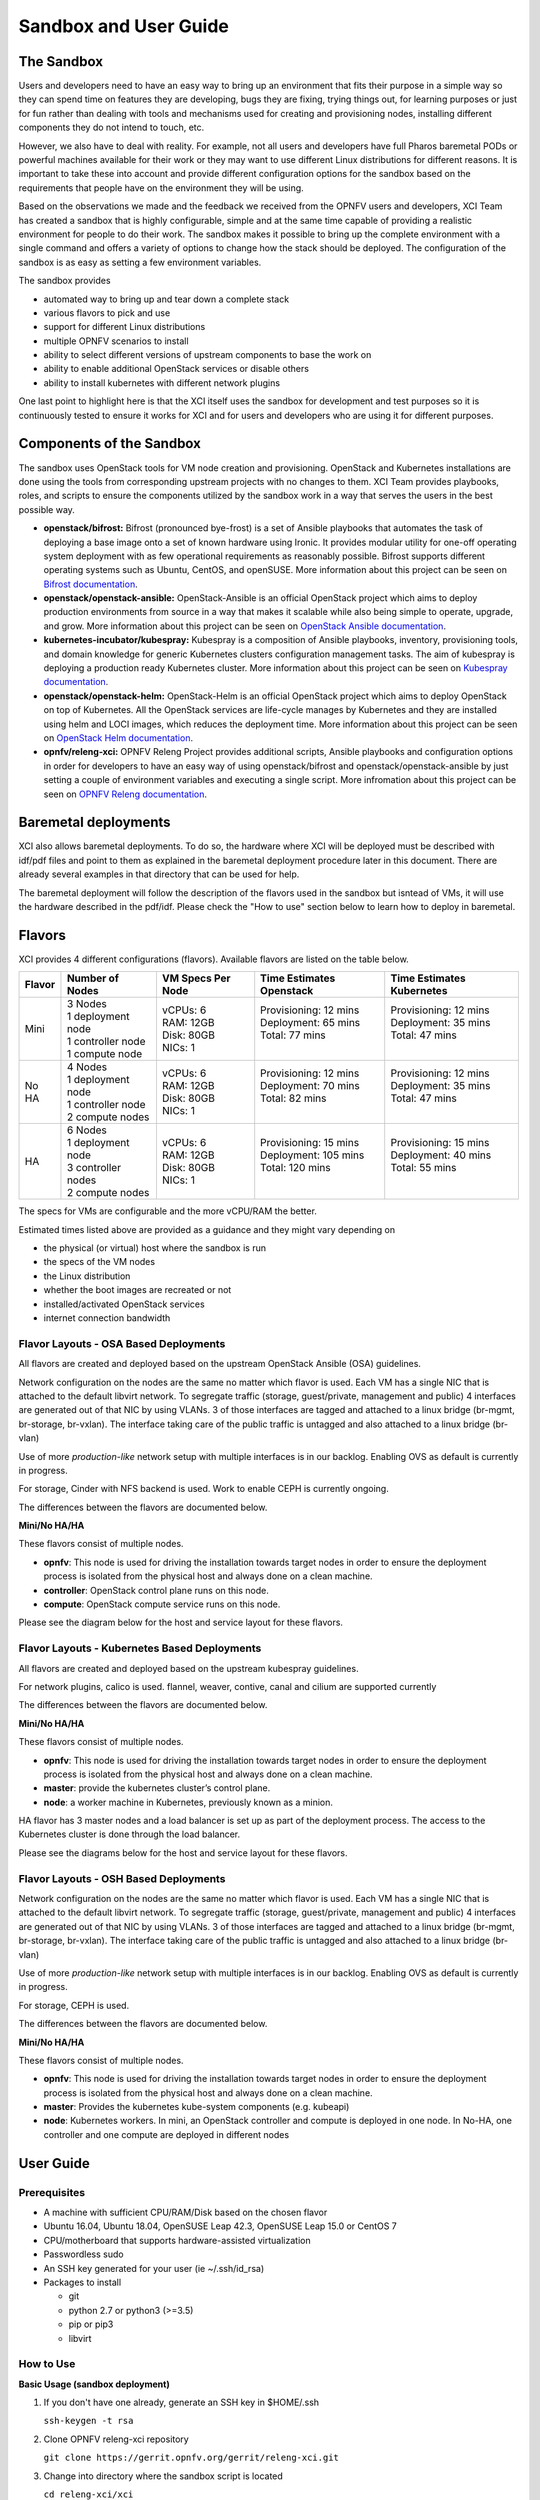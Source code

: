 .. _xci-user-guide:

.. This work is licensed under a Creative Commons Attribution 4.0 International License.
.. SPDX-License-Identifier: CC-BY-4.0
.. (c) Fatih Degirmenci (fatih.degirmenci@ericsson.com)

======================
Sandbox and User Guide
======================

The Sandbox
===========

Users and developers need to have an easy way to bring up an environment that
fits their purpose in a simple way so they can spend time on features they
are developing, bugs they are fixing, trying things out, for learning purposes
or just for fun rather than dealing with tools and mechanisms used for
creating and provisioning nodes, installing different components they do not
intend to touch, etc.

However, we also have to deal with reality. For example, not all users and developers
have full Pharos baremetal PODs or powerful machines available for their
work or they may want to use different Linux distributions for different reasons.
It is important to take these into account and provide different configuration
options for the sandbox based on the requirements that people have on the
environment they will be using.

Based on the observations we made and the feedback we received from the OPNFV
users and developers, XCI Team has created a sandbox that is highly
configurable, simple and at the same time capable of providing a realistic
environment for people to do their work. The sandbox makes it possible to
bring up the complete environment with a single command and offers a variety of
options to change how the stack should be deployed. The configuration of the
sandbox is as easy as setting a few environment variables.

The sandbox provides

* automated way to bring up and tear down a complete stack
* various flavors to pick and use
* support for different Linux distributions
* multiple OPNFV scenarios to install
* ability to select different versions of upstream components to base the work on
* ability to enable additional OpenStack services or disable others
* ability to install kubernetes with different network plugins

One last point to highlight here is that the XCI itself uses the sandbox for
development and test purposes so it is continuously tested to ensure it works
for XCI and for users and developers who are using it for different
purposes.

Components of the Sandbox
==========================

The sandbox uses OpenStack tools for VM node creation and provisioning.
OpenStack and Kubernetes installations are done using the tools from corresponding
upstream projects with no changes to them. XCI Team provides playbooks,
roles, and scripts to ensure the components utilized by the sandbox
work in a way that serves the users in the best possible way.

* **openstack/bifrost:** Bifrost (pronounced bye-frost) is a set of Ansible
  playbooks that automates the task of deploying a base image onto a set
  of known hardware using Ironic. It provides modular utility for one-off
  operating system deployment with as few operational requirements as
  reasonably possible. Bifrost supports different operating systems such as
  Ubuntu, CentOS, and openSUSE.
  More information about this project can be seen on
  `Bifrost documentation <https://docs.openstack.org/developer/bifrost/>`_.

* **openstack/openstack-ansible:** OpenStack-Ansible is an official OpenStack
  project which aims to deploy production environments from source in a way
  that makes it scalable while also being simple to operate, upgrade, and grow.
  More information about this project can be seen on
  `OpenStack Ansible documentation <https://docs.openstack.org/developer/openstack-ansible/>`_.

* **kubernetes-incubator/kubespray:** Kubespray is a composition of Ansible playbooks,
  inventory, provisioning tools, and domain knowledge for generic Kubernetes
  clusters configuration management tasks. The aim of kubespray is deploying a
  production ready Kubernetes cluster.
  More information about this project can be seen on
  `Kubespray documentation <https://kubernetes.io/docs/getting-started-guides/kubespray/>`_.

* **openstack/openstack-helm:** OpenStack-Helm is an official OpenStack
  project which aims to deploy OpenStack on top of Kubernetes. All the OpenStack
  services are life-cycle manages by Kubernetes and they are installed using helm and
  LOCI images, which reduces the deployment time.
  More information about this project can be seen on
  `OpenStack Helm documentation <https://docs.openstack.org/openstack-helm/latest/>`_.

* **opnfv/releng-xci:** OPNFV Releng Project provides additional scripts, Ansible
  playbooks and configuration options in order for developers to have an easy
  way of using openstack/bifrost and openstack/openstack-ansible by just
  setting a couple of environment variables and executing a single script.
  More infromation about this project can be seen on
  `OPNFV Releng documentation <https://wiki.opnfv.org/display/releng>`_.

Baremetal deployments
=====================

XCI also allows baremetal deployments. To do so, the hardware where XCI will be
deployed must be described with idf/pdf files and point to them as explained in
the baremetal deployment procedure later in this document.
There are already several examples in that directory that can be used for help.

The baremetal deployment will follow the description of the flavors used in the
sandbox but isntead of VMs, it will use the hardware described in the pdf/idf.
Please check the "How to use" section below to learn how to deploy in baremetal.


Flavors
=======

XCI provides 4 different configurations (flavors). Available flavors are
listed on the table below.

+------------------+------------------------+---------------------+--------------------------+--------------------------+
| Flavor           | Number of Nodes        | VM Specs Per Node   | Time Estimates Openstack | Time Estimates Kubernetes|
+==================+========================+=====================+==========================+==========================+
| Mini             | | 3 Nodes              | | vCPUs: 6          | | Provisioning: 12 mins  | | Provisioning: 12 mins  |
|                  | | 1 deployment node    | | RAM: 12GB         | | Deployment: 65 mins    | | Deployment: 35 mins    |
|                  | | 1 controller node    | | Disk: 80GB        | | Total: 77 mins         | | Total: 47 mins         |
|                  | | 1 compute node       | | NICs: 1           | |                        | |                        |
+------------------+------------------------+---------------------+--------------------------+--------------------------+
| No HA            | | 4 Nodes              | | vCPUs: 6          | | Provisioning: 12 mins  | | Provisioning: 12 mins  |
|                  | | 1 deployment node    | | RAM: 12GB         | | Deployment: 70 mins    | | Deployment: 35 mins    |
|                  | | 1 controller node    | | Disk: 80GB        | | Total: 82 mins         | | Total: 47 mins         |
|                  | | 2 compute nodes      | | NICs: 1           | |                        | |                        |
+------------------+------------------------+---------------------+--------------------------+--------------------------+
| HA               | | 6 Nodes              | | vCPUs: 6          | | Provisioning: 15 mins  | | Provisioning: 15 mins  |
|                  | | 1 deployment node    | | RAM: 12GB         | | Deployment: 105 mins   | | Deployment: 40 mins    |
|                  | | 3 controller nodes   | | Disk: 80GB        | | Total: 120 mins        | | Total: 55 mins         |
|                  | | 2 compute nodes      | | NICs: 1           | |                        | |                        |
+------------------+------------------------+---------------------+--------------------------+--------------------------+


The specs for VMs are configurable and the more vCPU/RAM the better.

Estimated times listed above are provided as a guidance and they might vary
depending on

* the physical (or virtual) host where the sandbox is run
* the specs of the VM nodes
* the Linux distribution
* whether the boot images are recreated or not
* installed/activated OpenStack services
* internet connection bandwidth

Flavor Layouts - OSA Based Deployments
--------------------------------------------

All flavors are created and deployed based on the upstream OpenStack Ansible (OSA)
guidelines.

Network configuration on the nodes are the same no matter which flavor is used.
Each VM has a single NIC that is attached to the default libvirt network. To 
segregate traffic (storage, guest/private, management and public) 4 interfaces are
generated out of that NIC by using VLANs. 3 of those interfaces are tagged and 
attached to a linux bridge (br-mgmt, br-storage, br-vxlan). The interface taking
care of the public traffic is untagged and also attached to a linux bridge (br-vlan)

Use of more *production-like* network setup with multiple interfaces is in our
backlog. Enabling OVS as default is currently in progress.

For storage, Cinder with NFS backend is used. Work to enable CEPH is currently
ongoing.

The differences between the flavors are documented below.

**Mini/No HA/HA**

These flavors consist of multiple nodes.

* **opnfv**: This node is used for driving the installation towards target nodes
  in order to ensure the deployment process is isolated from the physical host
  and always done on a clean machine.
* **controller**: OpenStack control plane runs on this node.
* **compute**: OpenStack compute service runs on this node.

Please see the diagram below for the host and service layout for these
flavors.

.. image:: images/arch-layout-test.png
   :scale: 75 %

Flavor Layouts - Kubernetes Based Deployments
---------------------------------------------

All flavors are created and deployed based on the upstream kubespray guidelines.

For network plugins, calico is used. flannel, weaver, contive, canal and cilium
are supported currently

The differences between the flavors are documented below.

**Mini/No HA/HA**

These flavors consist of multiple nodes.

* **opnfv**: This node is used for driving the installation towards target nodes
  in order to ensure the deployment process is isolated from the physical host
  and always done on a clean machine.
* **master**:  provide the kubernetes cluster’s control plane.
* **node**: a worker machine in Kubernetes, previously known as a minion.

HA flavor has 3 master nodes and a load balancer is set up as part of the deployment process.
The access to the Kubernetes cluster is done through the load balancer.

Please see the diagrams below for the host and service layout for these
flavors.

.. image:: images/arch-layout-k8s-noha.png
   :scale: 75 %

.. image:: images/arch-layout-k8s-ha.png
   :scale: 75 %

Flavor Layouts - OSH Based Deployments
--------------------------------------------

Network configuration on the nodes are the same no matter which flavor is used.
Each VM has a single NIC that is attached to the default libvirt network. To
segregate traffic (storage, guest/private, management and public) 4 interfaces are
generated out of that NIC by using VLANs. 3 of those interfaces are tagged and
attached to a linux bridge (br-mgmt, br-storage, br-vxlan). The interface taking
care of the public traffic is untagged and also attached to a linux bridge (br-vlan)

Use of more *production-like* network setup with multiple interfaces is in our
backlog. Enabling OVS as default is currently in progress.

For storage, CEPH is used.

The differences between the flavors are documented below.

**Mini/No HA/HA**

These flavors consist of multiple nodes.

* **opnfv**: This node is used for driving the installation towards target nodes
  in order to ensure the deployment process is isolated from the physical host
  and always done on a clean machine.
* **master**: Provides the kubernetes kube-system components (e.g. kubeapi)
* **node**: Kubernetes workers. In mini, an OpenStack controller and compute is
  deployed in one node. In No-HA, one controller and one compute are deployed in
  different nodes

User Guide
==========

Prerequisites
-------------

* A machine with sufficient CPU/RAM/Disk based on the chosen flavor
* Ubuntu 16.04, Ubuntu 18.04, OpenSUSE Leap 42.3, OpenSUSE Leap 15.0 or CentOS 7
* CPU/motherboard that supports hardware-assisted virtualization
* Passwordless sudo
* An SSH key generated for your user (ie ~/.ssh/id_rsa)
* Packages to install

  * git
  * python 2.7 or python3 (>=3.5)
  * pip or pip3
  * libvirt

How to Use
----------

**Basic Usage (sandbox deployment)**

1. If you don't have one already, generate an SSH key in $HOME/.ssh

   | ``ssh-keygen -t rsa``

2. Clone OPNFV releng-xci repository

   | ``git clone https://gerrit.opnfv.org/gerrit/releng-xci.git``

3. Change into directory where the sandbox script is located

   | ``cd releng-xci/xci``

4. Choose an installer (osa, osh or kubespray) and export the variable INSTALLER_TYPE:

   | ``export INSTALLER_TYPE=kubespray``

   or

   | ``export INSTALLER_TYPE=osa``

   or

   | ``export INSTALLER_TYPE=osh``

5. Choose the flavor (mini, noha or ha) and export the variable XCI_FLAVOR:

   | ``export XCI_FLAVOR=mini``

   or

   | ``export XCI_FLAVOR=noha``

   or

   | ``export XCI_FLAVOR=ha``

6. Execute the sandbox script

   | ``./xci-deploy.sh``

If no flavor is selected, the deployment defaults to flavor ``mini`` and the
verified versions of upstream components.
(`pinned-versions <https://git.opnfv.org/releng-xci/tree/xci/config/pinned-versions>`_).
The sandbox should be ready between 1,5 and 2 hours depending on the host
machine.

After the script finishes execution, you can login to ``opnfv`` host and start
using your new deployment.

The openrc file will be available on ``opnfv`` host in ``$HOME``.

**Basic Usage (baremetal deployment)**

1. If you don't have one already, generate an SSH key in $HOME/.ssh

   | ``ssh-keygen -t rsa``

2. Clone OPNFV releng-xci repository

   | ``git clone https://gerrit.opnfv.org/gerrit/releng-xci.git``

3. Change into directory where the sandbox script is located

   | ``cd releng-xci/xci``

4. Choose an installer (osa, osh or kubespray) and export the variable INSTALLER_TYPE:

   | ``export INSTALLER_TYPE=kubespray``

   or

   | ``export INSTALLER_TYPE=osa``

   or

   | ``export INSTALLER_TYPE=osh``

5. Choose the flavor (mini, noha or ha) and export the variable XCI_FLAVOR:

   | ``export XCI_FLAVOR=mini``

   or

   | ``export XCI_FLAVOR=noha``

   or

   | ``export XCI_FLAVOR=ha``

6. Specify that it is going to be a baremetal deployment:

   | ``export BAREMETAL=true``

7. Execute the xci script pointing to the idf and pdf:

   | ``./xci-deploy.sh -p /path/to/pdf.yml -i /path/to/idf.yml``

If no flavor is selected the deployment uses the default flavor ``mini`` and
the verified versions of upstream components.
(`pinned-versions <https://git.opnfv.org/releng-xci/tree/xci/config/pinned-versions>`_).
The baremetal deployment takes around 20 minutes longer than the sandbox

After the script finishes execution, you can login to ``opnfv`` host and start
using your new deployment.

The openrc file will be available on ``opnfv`` host in ``$HOME``.

**Advanced Usage**

The scenario to deploy and the versions of upstream components to use can
be configured by the users by setting certain environment variables, except
for osh, where this is not yet possible.

Below example deploys noha flavor using the latest of openstack-ansible
master branch and stores logs in different location than what is set as
default. It also deploys the scenario os-odl-nofeature. Note that when no
scenario is set, os-nosdn-nofeature is deployed by default

1. If you don't have one already, generate an SSH key in $HOME/.ssh

   | ``ssh-keygen -t rsa``

2. Clone OPNFV releng-xci repository

   | ``git clone https://gerrit.opnfv.org/gerrit/releng-xci.git``

3. Change into directory where the sandbox script is located

   | ``cd releng-xci/xci``

4. Set the sandbox flavor

   | ``export XCI_FLAVOR=noha``

5. Set the version to use for openstack-ansible

   1) if deploying OpenStack based scenario

   | ``export OPENSTACK_OSA_VERSION=master``

   2) if deploying Kubernetes based scenario

   | ``export KUBESPRAY_VERSION=master``

6. Set where the logs should be stored

   | ``export LOG_PATH=/home/jenkins/xcilogs``

7. Select the scenario

   | ``export DEPLOY_SCENARIO=os-odl-nofeature``

8. Execute the sandbox script

   | ``./xci-deploy.sh``

Please note that changing the version to use may result in unexpected
behaviors, especially if it is changed to ``master``. If you are not
sure about how good the version you intend to use is, it is advisable to
use the pinned versions instead.

**Verifying the Openstack Basic Operation**

You can verify the basic operation using the commands below.

1. Login to opnfv host

   | ``ssh root@192.168.122.2``

2A. Source openrc file for OSA

   | ``source openrc``

2B. Export OS_CLOUD for OSH

   | ``export OS_CLOUD=openstack_helm``

3. Issue OpenStack commands

   | ``openstack service list``

You can also access the Horizon UI by using the URL, username, and
the password displayed on your console upon the completion of the
deployment.

**Verifying the Kubernetes Basic Operation**

You can verify the basic operation using the commands below.

1. Login to opnfv host

   | ``ssh root@192.168.122.2``

2. Issue kubectl commands

   | ``kubectl get nodes``

You can also access the Kubernetes Dashboard UI by using the URL,
username, and the password displayed on your console upon the
completion of the deployment.


**Debugging Tips**

If ``xci-deploy.sh`` fails midway through and you happen to fix whatever
problem caused the failure in the first place, please run
the script again. Do not attempt to continue the deployment using helper
scripts such as ``bifrost-provision.sh``.

Look at various logs in ``$LOG_PATH`` directory. (default one is /tmp/.xci-deploy-env/opnfv/logs)

Behind the Scenes
-----------------

Here are steps that take place upon the execution of the sandbox script
``xci-deploy.sh``:

1. Sources environment variables in order to set things up properly.
2. Installs ansible on the host where sandbox script is executed.
3. Creates and provisions VM nodes based on the flavor chosen by the user.
4. Configures the host where the sandbox script is executed.
5. Configures the deployment host which the OpenStack/Kubernetes
   installation will be driven from.
6. Configures the target hosts where OpenStack/Kubernetes will be installed.
7. Configures the target hosts as controller(s)/compute(s) or master(s)/worker(s)
   depending on the deployed scenario.
8. Starts the OpenStack/Kubernetes installation.

.. image:: images/xci-basic-flow.png
   :height: 640px
   :align: center

User Variables
--------------

All user variables can be set from command line by exporting them before
executing the script. The current user variables can be seen from
`user-vars <https://git.opnfv.org/releng-xci/tree/xci/config/user-vars>`_
file located in releng-xci repository.

Pinned Versions
---------------

As explained earlier, the users can pick and choose which versions to use. If
you want to be on the safe side, you can use the pinned versions the sandbox
provides. They can be seen from
`pinned-versions <https://git.opnfv.org/releng-xci/tree/xci/config/pinned-versions>`_.

OPNFV runs periodic jobs against upstream projects openstack/bifrost and
openstack/openstack-ansible using the latest on master branch, continuously
chasing upstream to find a well working version.

Once a working version is identified, the versions of the upstream components
are then bumped in releng-xci repo.

Further Information
-------------------

If you intend to use the sandbox in more advanced ways or if you are developing
XCI itself or an OPNFV scenario, please refer to
:ref:`XCI Developer Guide <xci-developer-guide>`.

Limitations, Known Issues, and Improvements
===========================================

The complete list can be seen using `this link <https://jira.opnfv.org/issues/?filter=11616>`_.

Changelog
=========

Changelog can be seen using `this link <https://jira.opnfv.org/issues/?filter=11625>`_.

Testing
=======

Sandbox is continuously tested by OPNFV XCI to ensure the changes do not impact
users. In fact, OPNFV XCI itself uses the sandbox to ensure it is always in
working state.

Support
=======

OPNFV XCI issues are tracked in OPNFV JIRA Releng project. If you encounter
an issue or identify a bug, please submit an issue to JIRA using
`this link <https://jira.opnfv.org/projects/RELENG>`_. Please label the issue
you are submitting with ``xci`` label.

If you have questions or comments, you can ask them on the ``#opnfv-pharos`` IRC
channel on Freenode.

References
==========

* `Bifrost Documentation <https://docs.openstack.org/bifrost/latest/>`_
* `OpenStack Ansible Documentation <https://docs.openstack.org/openstack-ansible/latest/>`_
* `OPNFV Releng Documentation <https://wiki.opnfv.org/display/releng>`_
